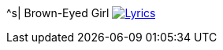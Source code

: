 ^s| [big]#Brown-Eyed Girl#
image:button-lyrics.png[Lyrics,link=https://www.azlyrics.com/lyrics/vanmorrison/browneyedgirl.html] 
